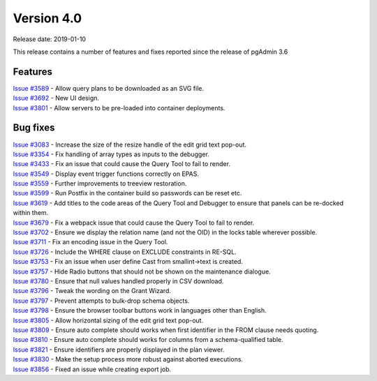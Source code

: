 ***********
Version 4.0
***********

Release date: 2019-01-10

This release contains a number of features and fixes reported since the release
of pgAdmin 3.6


Features
********

| `Issue #3589 <https://redmine.postgresql.org/issues/3589>`_ - Allow query plans to be downloaded as an SVG file.
| `Issue #3692 <https://redmine.postgresql.org/issues/3692>`_ - New UI design.
| `Issue #3801 <https://redmine.postgresql.org/issues/3801>`_ - Allow servers to be pre-loaded into container deployments.

Bug fixes
*********

| `Issue #3083 <https://redmine.postgresql.org/issues/3083>`_ - Increase the size of the resize handle of the edit grid text pop-out.
| `Issue #3354 <https://redmine.postgresql.org/issues/3354>`_ - Fix handling of array types as inputs to the debugger.
| `Issue #3433 <https://redmine.postgresql.org/issues/3433>`_ - Fix an issue that could cause the Query Tool to fail to render.
| `Issue #3549 <https://redmine.postgresql.org/issues/3549>`_ - Display event trigger functions correctly on EPAS.
| `Issue #3559 <https://redmine.postgresql.org/issues/3559>`_ - Further improvements to treeview restoration.
| `Issue #3599 <https://redmine.postgresql.org/issues/3599>`_ - Run Postfix in the container build so passwords can be reset etc.
| `Issue #3619 <https://redmine.postgresql.org/issues/3619>`_ - Add titles to the code areas of the Query Tool and Debugger to ensure that panels can be re-docked within them.
| `Issue #3679 <https://redmine.postgresql.org/issues/3679>`_ - Fix a webpack issue that could cause the Query Tool to fail to render.
| `Issue #3702 <https://redmine.postgresql.org/issues/3702>`_ - Ensure we display the relation name (and not the OID) in the locks table wherever possible.
| `Issue #3711 <https://redmine.postgresql.org/issues/3711>`_ - Fix an encoding issue in the Query Tool.
| `Issue #3726 <https://redmine.postgresql.org/issues/3726>`_ - Include the WHERE clause on EXCLUDE constraints in RE-SQL.
| `Issue #3753 <https://redmine.postgresql.org/issues/3753>`_ - Fix an issue when user define Cast from smallint->text is created.
| `Issue #3757 <https://redmine.postgresql.org/issues/3757>`_ - Hide Radio buttons that should not be shown on the maintenance dialogue.
| `Issue #3780 <https://redmine.postgresql.org/issues/3780>`_ - Ensure that null values handled properly in CSV download.
| `Issue #3796 <https://redmine.postgresql.org/issues/3796>`_ - Tweak the wording on the Grant Wizard.
| `Issue #3797 <https://redmine.postgresql.org/issues/3797>`_ - Prevent attempts to bulk-drop schema objects.
| `Issue #3798 <https://redmine.postgresql.org/issues/3798>`_ - Ensure the browser toolbar buttons work in languages other than English.
| `Issue #3805 <https://redmine.postgresql.org/issues/3805>`_ - Allow horizontal sizing of the edit grid text pop-out.
| `Issue #3809 <https://redmine.postgresql.org/issues/3809>`_ - Ensure auto complete should works when first identifier in the FROM clause needs quoting.
| `Issue #3810 <https://redmine.postgresql.org/issues/3810>`_ - Ensure auto complete should works for columns from a schema-qualified table.
| `Issue #3821 <https://redmine.postgresql.org/issues/3821>`_ - Ensure identifiers are properly displayed in the plan viewer.
| `Issue #3830 <https://redmine.postgresql.org/issues/3830>`_ - Make the setup process more robust against aborted executions.
| `Issue #3856 <https://redmine.postgresql.org/issues/3856>`_ - Fixed an issue while creating export job.